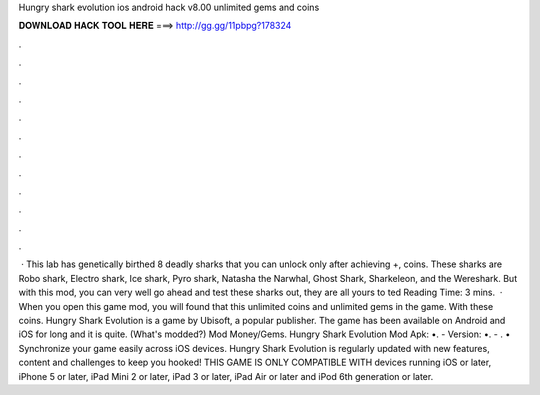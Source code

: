 Hungry shark evolution ios android hack v8.00 unlimited gems and coins

𝐃𝐎𝐖𝐍𝐋𝐎𝐀𝐃 𝐇𝐀𝐂𝐊 𝐓𝐎𝐎𝐋 𝐇𝐄𝐑𝐄 ===> http://gg.gg/11pbpg?178324

.

.

.

.

.

.

.

.

.

.

.

.

 · This lab has genetically birthed 8 deadly sharks that you can unlock only after achieving +, coins. These sharks are Robo shark, Electro shark, Ice shark, Pyro shark, Natasha the Narwhal, Ghost Shark, Sharkeleon, and the Wereshark. But with this mod, you can very well go ahead and test these sharks out, they are all yours to ted Reading Time: 3 mins.  · When you open this game mod, you will found that this unlimited coins and unlimited gems in the game. With these coins. Hungry Shark Evolution is a game by Ubisoft, a popular publisher. The game has been available on Android and iOS for long and it is quite. (What's modded?) Mod Money/Gems. Hungry Shark Evolution Mod Apk: •. - Version: •. - . • Synchronize your game easily across iOS devices. Hungry Shark Evolution is regularly updated with new features, content and challenges to keep you hooked! THIS GAME IS ONLY COMPATIBLE WITH devices running iOS or later, iPhone 5 or later, iPad Mini 2 or later, iPad 3 or later, iPad Air or later and iPod 6th generation or later.